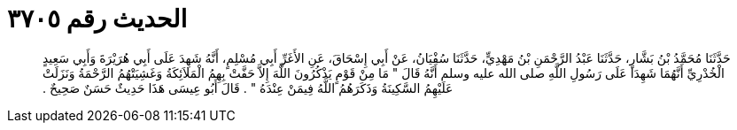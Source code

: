 
= الحديث رقم ٣٧٠٥

[quote.hadith]
حَدَّثَنَا مُحَمَّدُ بْنُ بَشَّارٍ، حَدَّثَنَا عَبْدُ الرَّحْمَنِ بْنُ مَهْدِيٍّ، حَدَّثَنَا سُفْيَانُ، عَنْ أَبِي إِسْحَاقَ، عَنِ الأَغَرِّ أَبِي مُسْلِمٍ، أَنَّهُ شَهِدَ عَلَى أَبِي هُرَيْرَةَ وَأَبِي سَعِيدٍ الْخُدْرِيِّ أَنَّهُمَا شَهِدَا عَلَى رَسُولِ اللَّهِ صلى الله عليه وسلم أَنَّهُ قَالَ ‏"‏ مَا مِنْ قَوْمٍ يَذْكُرُونَ اللَّهَ إِلاَّ حَفَّتْ بِهِمُ الْمَلاَئِكَةُ وَغَشِيَتْهُمُ الرَّحْمَةُ وَنَزَلَتْ عَلَيْهِمُ السَّكِينَةُ وَذَكَرَهُمُ اللَّهُ فِيمَنْ عِنْدَهُ ‏"‏ ‏.‏ قَالَ أَبُو عِيسَى هَذَا حَدِيثٌ حَسَنٌ صَحِيحٌ ‏.‏
